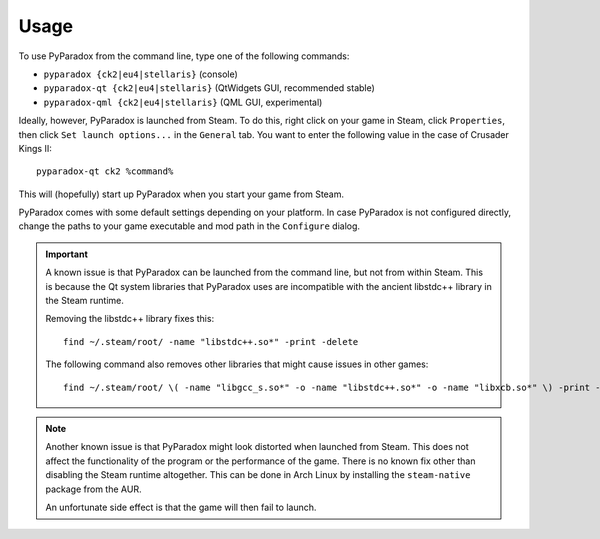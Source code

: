 ========
Usage
========

To use PyParadox from the command line, type one of the following commands:

* ``pyparadox {ck2|eu4|stellaris}`` (console)
* ``pyparadox-qt {ck2|eu4|stellaris}`` (QtWidgets GUI, recommended stable)
* ``pyparadox-qml {ck2|eu4|stellaris}`` (QML GUI, experimental)

Ideally, however, PyParadox is launched from Steam.  To do this, right click on
your game in Steam, click ``Properties``, then click ``Set launch options...``
in the ``General`` tab.  You want to enter the following value in the case of
Crusader Kings II::

    pyparadox-qt ck2 %command%

This will (hopefully) start up PyParadox when you start your game from Steam.

PyParadox comes with some default settings depending on your platform.  In case
PyParadox is not configured directly, change the paths to your game executable
and mod path in the ``Configure`` dialog.

.. IMPORTANT::
    A known issue is that PyParadox can be launched from the command line, but
    not from within Steam.  This is because the Qt system libraries that
    PyParadox uses are incompatible with the ancient libstdc++ library in the
    Steam runtime.

    Removing the libstdc++ library fixes this::

        find ~/.steam/root/ -name "libstdc++.so*" -print -delete

    The following command also removes other libraries that might cause issues
    in other games::

        find ~/.steam/root/ \( -name "libgcc_s.so*" -o -name "libstdc++.so*" -o -name "libxcb.so*" \) -print -delete

.. NOTE::
    Another known issue is that PyParadox might look distorted when launched
    from Steam.  This does not affect the functionality of the program or the
    performance of the game.  There is no known fix other than disabling the
    Steam runtime altogether.  This can be done in Arch Linux by installing the
    ``steam-native`` package from the AUR.

    An unfortunate side effect is that the game will then fail to launch.
